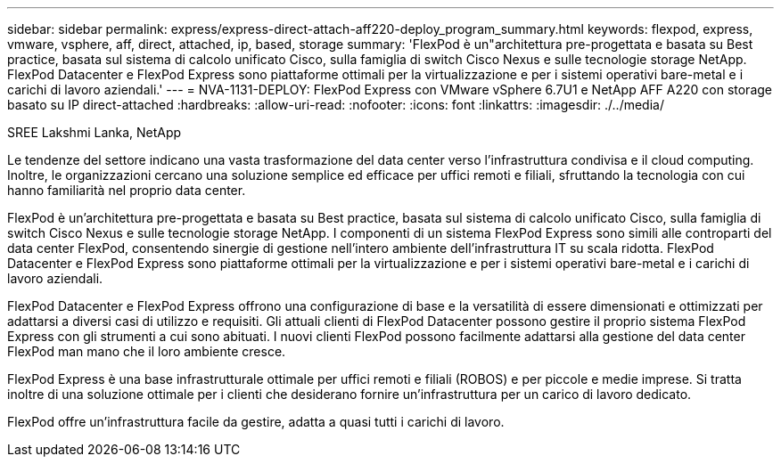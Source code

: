 ---
sidebar: sidebar 
permalink: express/express-direct-attach-aff220-deploy_program_summary.html 
keywords: flexpod, express, vmware, vsphere, aff, direct, attached, ip, based, storage 
summary: 'FlexPod è un"architettura pre-progettata e basata su Best practice, basata sul sistema di calcolo unificato Cisco, sulla famiglia di switch Cisco Nexus e sulle tecnologie storage NetApp. FlexPod Datacenter e FlexPod Express sono piattaforme ottimali per la virtualizzazione e per i sistemi operativi bare-metal e i carichi di lavoro aziendali.' 
---
= NVA-1131-DEPLOY: FlexPod Express con VMware vSphere 6.7U1 e NetApp AFF A220 con storage basato su IP direct-attached
:hardbreaks:
:allow-uri-read: 
:nofooter: 
:icons: font
:linkattrs: 
:imagesdir: ./../media/


SREE Lakshmi Lanka, NetApp

[role="lead"]
Le tendenze del settore indicano una vasta trasformazione del data center verso l'infrastruttura condivisa e il cloud computing. Inoltre, le organizzazioni cercano una soluzione semplice ed efficace per uffici remoti e filiali, sfruttando la tecnologia con cui hanno familiarità nel proprio data center.

FlexPod è un'architettura pre-progettata e basata su Best practice, basata sul sistema di calcolo unificato Cisco, sulla famiglia di switch Cisco Nexus e sulle tecnologie storage NetApp. I componenti di un sistema FlexPod Express sono simili alle controparti del data center FlexPod, consentendo sinergie di gestione nell'intero ambiente dell'infrastruttura IT su scala ridotta. FlexPod Datacenter e FlexPod Express sono piattaforme ottimali per la virtualizzazione e per i sistemi operativi bare-metal e i carichi di lavoro aziendali.

FlexPod Datacenter e FlexPod Express offrono una configurazione di base e la versatilità di essere dimensionati e ottimizzati per adattarsi a diversi casi di utilizzo e requisiti. Gli attuali clienti di FlexPod Datacenter possono gestire il proprio sistema FlexPod Express con gli strumenti a cui sono abituati. I nuovi clienti FlexPod possono facilmente adattarsi alla gestione del data center FlexPod man mano che il loro ambiente cresce.

FlexPod Express è una base infrastrutturale ottimale per uffici remoti e filiali (ROBOS) e per piccole e medie imprese. Si tratta inoltre di una soluzione ottimale per i clienti che desiderano fornire un'infrastruttura per un carico di lavoro dedicato.

FlexPod offre un'infrastruttura facile da gestire, adatta a quasi tutti i carichi di lavoro.

